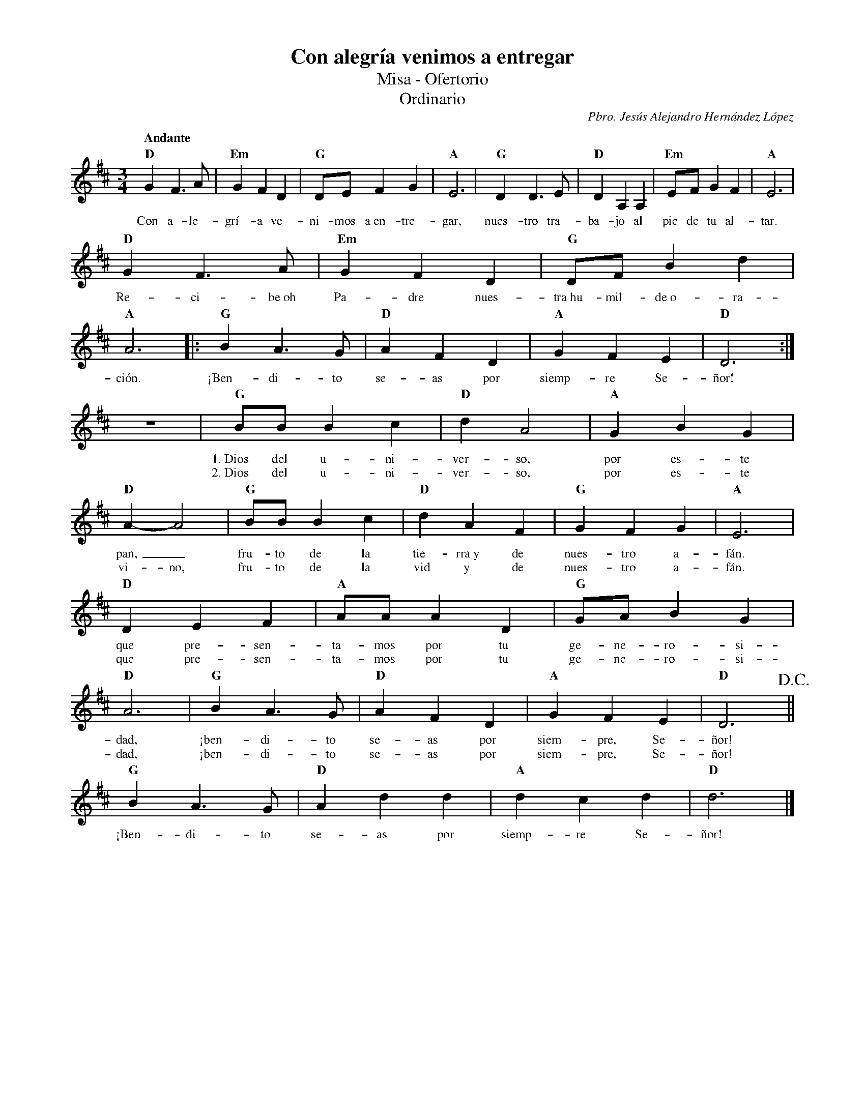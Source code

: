 %abc-2.2
%%MIDI program 74
%%topspace 0
%%composerspace 0
%%titlefont RomanBold 20
%%vocalfont Roman 12
%%composerfont RomanItalic 12
%%gchordfont RomanBold 12
%%tempofont RomanBold 12
%leftmargin 0.8cm
%rightmargin 0.8cm

X:1
T:Con alegría venimos a entregar
T:Misa - Ofertorio
T:Ordinario
C:Pbro. Jesús Alejandro Hernández López
M:3/4
L:1/8
Q:"Andante"
K:D
%
    "D"G2F3A | "Em"G2F2D2 | "G"DEF2G2 | "A"E6 | "G"D2D3E | "D"D2A,2A,2 | "Em"EFG2F2 | "A"E6 |
w: Con a-le-grí-a ve-ni-mos a~en-tre-gar, nues-tro tra-ba-jo al pie de tu al-tar.
    "D"G2F3A | "Em"G2F2D2 | "G"DFB2d2 | "A"A6 |: "G"B2A3G | "D"A2F2D2 | "A"G2F2E2 | "D"D6 :|
w: Re-ci-be~oh Pa-dre nues-tra~hu-mil-de~o-ra-ción. ¡Ben-di-to se-as por siemp-re Se-ñor!
    z6 | "G"BBB2c2 | "D"d2A4 | "A"G2B2G2 | "D"A2-A4 | "G"BBB2c2 | "D"d2A2F2 | "G"G2F2G2 | "A"E6 |
w: 1.~Dios del u-ni-ver-so, por es-te pan,_ fru-to de la tie-rra~y de nues-tro a-fán.
w: 2.~Dios del u-ni-ver-so, por es-te vi-no, fru-to de la vid y de nues-tro a-fán.
    "D"D2E2F2 | "A"AAA2D2 | "G"GAB2G2 | "D"A6 | "G"B2A3G | "D"A2F2D2 | "A"G2F2E2 | "D"D6 !D.C.!||
w: que pre-sen-ta-mos por tu ge-ne-ro-si-dad, ¡ben-di-to se-as por siem-pre, Se-ñor!
w: que pre-sen-ta-mos por tu ge-ne-ro-si-dad, ¡ben-di-to se-as por siem-pre, Se-ñor!
    "G"B2A3G | "D"A2d2d2 | "A"d2c2d2 | "D"d6 |]
w: ¡Ben-di-to se-as por siemp-re Se-ñor!
